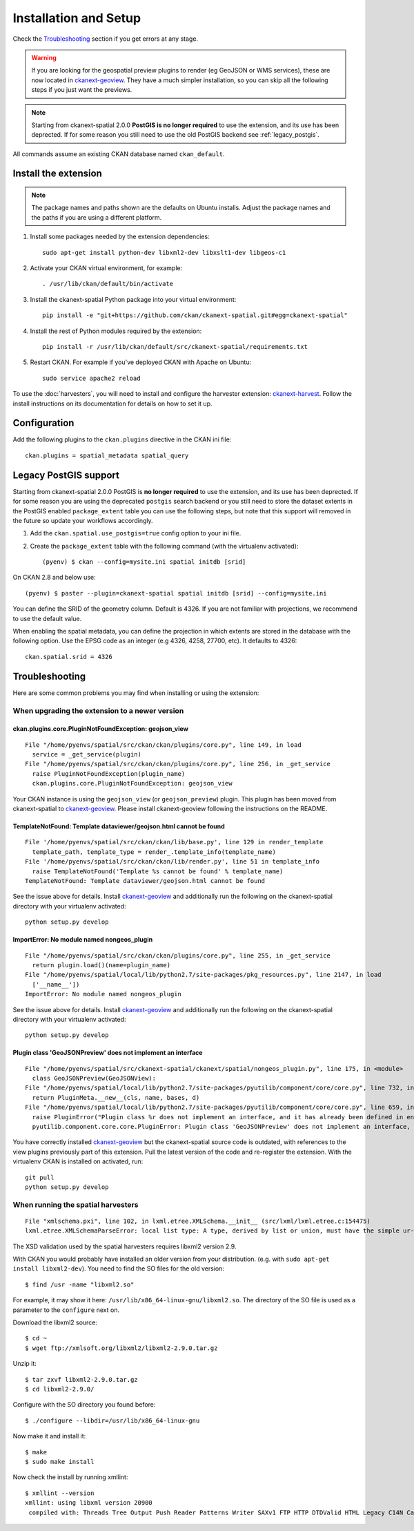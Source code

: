 ======================
Installation and Setup
======================

Check the Troubleshooting_ section if you get errors at any stage.

.. warning:: If you are looking for the geospatial preview plugins to render (eg GeoJSON
          or WMS services), these are now located in ckanext-geoview_. They have a much simpler
          installation, so you can skip all the following steps if you just want the previews.

.. note:: Starting from ckanext-spatial 2.0.0 **PostGIS is no longer required** to use the extension,
          and its use has been deprected. If for some reason you still need to use the old PostGIS backend
          see :ref:`legacy_postgis`.

All commands assume an existing CKAN database named ``ckan_default``.


Install the extension
---------------------

.. note:: The package names and paths shown are the defaults on Ubuntu installs.
          Adjust the package names and the paths if you are using a different platform.

#. Install some packages needed by the extension dependencies::

     sudo apt-get install python-dev libxml2-dev libxslt1-dev libgeos-c1

#. Activate your CKAN virtual environment, for example::

     . /usr/lib/ckan/default/bin/activate

#. Install the ckanext-spatial Python package into your virtual environment::

     pip install -e "git+https://github.com/ckan/ckanext-spatial.git#egg=ckanext-spatial"

#. Install the rest of Python modules required by the extension::

     pip install -r /usr/lib/ckan/default/src/ckanext-spatial/requirements.txt

#. Restart CKAN. For example if you've deployed CKAN with Apache on Ubuntu::

     sudo service apache2 reload

To use the :doc:`harvesters`, you will need to install and configure the
harvester extension: `ckanext-harvest`_. Follow the install instructions on
its documentation for details on how to set it up.


Configuration
-------------


Add the following plugins to the ``ckan.plugins`` directive in the
CKAN ini file::

    ckan.plugins = spatial_metadata spatial_query


.. _legacy_postgis:

Legacy PostGIS support
----------------------

Starting from ckanext-spatial 2.0.0 PostGIS is **no longer required** to use the extension,
and its use has been deprected. If for some reason you are using the deprecated ``postgis``
search backend or you still need to store the dataset extents in the PostGIS
enabled ``package_extent`` table you can use the following steps, but note that this support
will removed in the future so update your workflows accordingly.

#. Add the ``ckan.spatial.use_postgis=true`` config option to your ini file.


#. Create the ``package_extent`` table with the following command (with the virtualenv activated)::

    (pyenv) $ ckan --config=mysite.ini spatial initdb [srid]

On CKAN 2.8 and below use::

    (pyenv) $ paster --plugin=ckanext-spatial spatial initdb [srid] --config=mysite.ini

You can define the SRID of the geometry column. Default is 4326. If you are not
familiar with projections, we recommend to use the default value.

When enabling the spatial metadata, you can define the projection in which
extents are stored in the database with the following option. Use the EPSG code
as an integer (e.g 4326, 4258, 27700, etc). It defaults to 4326::

    ckan.spatial.srid = 4326


Troubleshooting
---------------

Here are some common problems you may find when installing or using the
extension:

When upgrading the extension to a newer version
+++++++++++++++++++++++++++++++++++++++++++++++

ckan.plugins.core.PluginNotFoundException: geojson_view
~~~~~~~~~~~~~~~~~~~~~~~~~~~~~~~~~~~~~~~~~~~~~~~~~~~~~~~~~~

::

  File "/home/pyenvs/spatial/src/ckan/ckan/plugins/core.py", line 149, in load
    service = _get_service(plugin)
  File "/home/pyenvs/spatial/src/ckan/ckan/plugins/core.py", line 256, in _get_service
    raise PluginNotFoundException(plugin_name)
    ckan.plugins.core.PluginNotFoundException: geojson_view

Your CKAN instance is using the ``geojson_view`` (or ``geojson_preview``) plugin. This plugin has been
moved from ckanext-spatial to ckanext-geoview_. Please install ckanext-geoview following the instructions on the
README.

TemplateNotFound: Template dataviewer/geojson.html cannot be found
~~~~~~~~~~~~~~~~~~~~~~~~~~~~~~~~~~~~~~~~~~~~~~~~~~~~~~~~~~~~~~~~~~

::

    File '/home/pyenvs/spatial/src/ckan/ckan/lib/base.py', line 129 in render_template
      template_path, template_type = render_.template_info(template_name)
    File '/home/pyenvs/spatial/src/ckan/ckan/lib/render.py', line 51 in template_info
      raise TemplateNotFound('Template %s cannot be found' % template_name)
    TemplateNotFound: Template dataviewer/geojson.html cannot be found

See the issue above for details. Install ckanext-geoview_ and additionally run the following on the
ckanext-spatial directory with your virtualenv activated::

     python setup.py develop


ImportError: No module named nongeos_plugin
~~~~~~~~~~~~~~~~~~~~~~~~~~~~~~~~~~~~~~~~~~~

::

  File "/home/pyenvs/spatial/src/ckan/ckan/plugins/core.py", line 255, in _get_service
    return plugin.load()(name=plugin_name)
  File "/home/pyenvs/spatial/local/lib/python2.7/site-packages/pkg_resources.py", line 2147, in load
    ['__name__'])
  ImportError: No module named nongeos_plugin

See the issue above for details. Install ckanext-geoview_ and additionally run the following on the
ckanext-spatial directory with your virtualenv activated::

     python setup.py develop


Plugin class 'GeoJSONPreview' does not implement an interface
~~~~~~~~~~~~~~~~~~~~~~~~~~~~~~~~~~~~~~~~~~~~~~~~~~~~~~~~~~~~~

::

 File "/home/pyenvs/spatial/src/ckanext-spatial/ckanext/spatial/nongeos_plugin.py", line 175, in <module>
   class GeoJSONPreview(GeoJSONView):
 File "/home/pyenvs/spatial/local/lib/python2.7/site-packages/pyutilib/component/core/core.py", line 732, in __new__
   return PluginMeta.__new__(cls, name, bases, d)
 File "/home/pyenvs/spatial/local/lib/python2.7/site-packages/pyutilib/component/core/core.py", line 659, in __new__
   raise PluginError("Plugin class %r does not implement an interface, and it has already been defined in environment '%r'." % (str(name), PluginGlobals.env().name))
   pyutilib.component.core.core.PluginError: Plugin class 'GeoJSONPreview' does not implement an interface, and it has already been defined in environment ''pca''

You have correctly installed ckanext-geoview_ but the ckanext-spatial source code is outdated, with references
to the view plugins previously part of this extension. Pull the latest version of the code and re-register the
extension. With the virtualenv CKAN is installed on activated, run::

     git pull
     python setup.py develop

When running the spatial harvesters
+++++++++++++++++++++++++++++++++++

::

    File "xmlschema.pxi", line 102, in lxml.etree.XMLSchema.__init__ (src/lxml/lxml.etree.c:154475)
    lxml.etree.XMLSchemaParseError: local list type: A type, derived by list or union, must have the simple ur-type definition as base type, not '{http://www.opengis.net/gml}doubleList'., line 1

The XSD validation used by the spatial harvesters requires libxml2 version 2.9.

With CKAN you would probably have installed an older version from your
distribution. (e.g. with ``sudo apt-get install libxml2-dev``). You need to
find the SO files for the old version::

    $ find /usr -name "libxml2.so"

For example, it may show it here: ``/usr/lib/x86_64-linux-gnu/libxml2.so``.
The directory of the SO file is used as a parameter to the ``configure`` next
on.

Download the libxml2 source::

    $ cd ~
    $ wget ftp://xmlsoft.org/libxml2/libxml2-2.9.0.tar.gz

Unzip it::

    $ tar zxvf libxml2-2.9.0.tar.gz
    $ cd libxml2-2.9.0/

Configure with the SO directory you found before::

    $ ./configure --libdir=/usr/lib/x86_64-linux-gnu

Now make it and install it::

    $ make
    $ sudo make install

Now check the install by running xmllint::

    $ xmllint --version
    xmllint: using libxml version 20900
     compiled with: Threads Tree Output Push Reader Patterns Writer SAXv1 FTP HTTP DTDValid HTML Legacy C14N Catalog XPath XPointer XInclude Iconv ISO8859X Unicode Regexps Automata Expr Schemas Schematron Modules Debug Zlib

.. _ckanext-harvest: https://github.com/okfn/ckanext-harvest
.. _ckanext-geoview: https://github.com/ckan/ckanext-geoview
